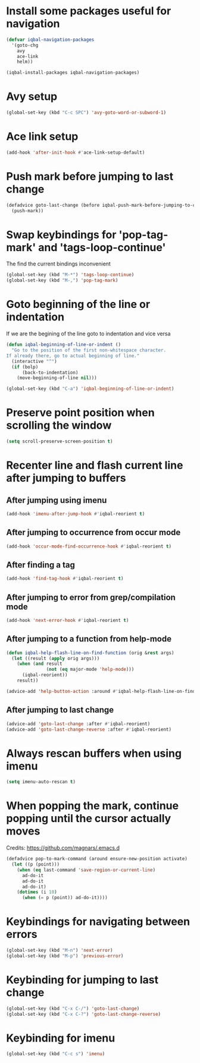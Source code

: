 * Install some packages useful for navigation
  #+BEGIN_SRC emacs-lisp
    (defvar iqbal-navigation-packages
      '(goto-chg
        avy
        ace-link
        helm))

    (iqbal-install-packages iqbal-navigation-packages)
  #+END_SRC


* Avy setup
  #+begin_src emacs-lisp
    (global-set-key (kbd "C-c SPC") 'avy-goto-word-or-subword-1)
  #+end_src


* Ace link setup
  #+BEGIN_SRC emacs-lisp
    (add-hook 'after-init-hook #'ace-link-setup-default)
  #+END_SRC


* Push mark before jumping to last change
  #+BEGIN_SRC emacs-lisp
    (defadvice goto-last-change (before iqbal-push-mark-before-jumping-to-chg (&rest ignored))
      (push-mark))
  #+END_SRC


* Swap keybindings for 'pop-tag-mark' and 'tags-loop-continue'
  The find the current bindings inconvenient
  #+BEGIN_SRC emacs-lisp
    (global-set-key (kbd "M-*") 'tags-loop-continue)
    (global-set-key (kbd "M-,") 'pop-tag-mark)
  #+END_SRC


* Goto beginning of the line or indentation
  If we are the begining of the line goto to indentation and vice versa
  #+BEGIN_SRC emacs-lisp
    (defun iqbal-beginning-of-line-or-indent ()
      "Go to the position of the first non-whitespace character.
    If already there, go to actual beginning of line."
      (interactive "^")
      (if (bolp)
          (back-to-indentation)
        (move-beginning-of-line nil)))

    (global-set-key (kbd "C-a") 'iqbal-beginning-of-line-or-indent)
  #+END_SRC


* Preserve point position when scrolling the window
  #+BEGIN_SRC emacs-lisp
    (setq scroll-preserve-screen-position t)
  #+END_SRC


* Recenter line and flash current line after jumping to buffers
** After jumping using imenu
  #+BEGIN_SRC emacs-lisp
    (add-hook 'imenu-after-jump-hook #'iqbal-reorient t)
  #+END_SRC

** After jumping to occurrence from occur mode 
   #+BEGIN_SRC emacs-lisp
     (add-hook 'occur-mode-find-occurrence-hook #'iqbal-reorient t)
   #+END_SRC

** After finding a tag
   #+BEGIN_SRC emacs-lisp
     (add-hook 'find-tag-hook #'iqbal-reorient t)
   #+END_SRC

** After jumping to error from grep/compilation mode
   #+BEGIN_SRC emacs-lisp
     (add-hook 'next-error-hook #'iqbal-reorient t)
   #+END_SRC

** After jumping to a function from help-mode
   #+BEGIN_SRC emacs-lisp
     (defun iqbal-help-flash-line-on-find-function (orig &rest args)
       (let ((result (apply orig args)))
         (when (and result
                    (not (eq major-mode 'help-mode)))
           (iqbal-reorient))
         result))

     (advice-add 'help-button-action :around #'iqbal-help-flash-line-on-find-function)
   #+END_SRC

** After jumping to last change
   #+BEGIN_SRC emacs-lisp
     (advice-add 'goto-last-change :after #'iqbal-reorient)
     (advice-add 'goto-last-change-reverse :after #'iqbal-reorient)
   #+END_SRC



* Always rescan buffers when using imenu
  #+BEGIN_SRC emacs-lisp
    (setq imenu-auto-rescan t)
  #+END_SRC


* When popping the mark, continue popping until the cursor actually moves
  Credits: [[https://github.com/magnars/.emacs.d]]
  #+BEGIN_SRC emacs-lisp
    (defadvice pop-to-mark-command (around ensure-new-position activate)
      (let ((p (point)))
        (when (eq last-command 'save-region-or-current-line)
          ad-do-it
          ad-do-it
          ad-do-it)
        (dotimes (i 10)
          (when (= p (point)) ad-do-it))))
  #+END_SRC


* Keybindings for navigating between errors
  #+BEGIN_SRC emacs-lisp
    (global-set-key (kbd "M-n") 'next-error)
    (global-set-key (kbd "M-p") 'previous-error)
  #+END_SRC


* Keybinding for jumping to last change
  #+BEGIN_SRC emacs-lisp
    (global-set-key (kbd "C-x C-/") 'goto-last-change)
    (global-set-key (kbd "C-x C-?") 'goto-last-change-reverse)
  #+END_SRC


* Keybinding for imenu
  #+BEGIN_SRC emacs-lisp
    (global-set-key (kbd "C-c s") 'imenu)
  #+END_SRC
